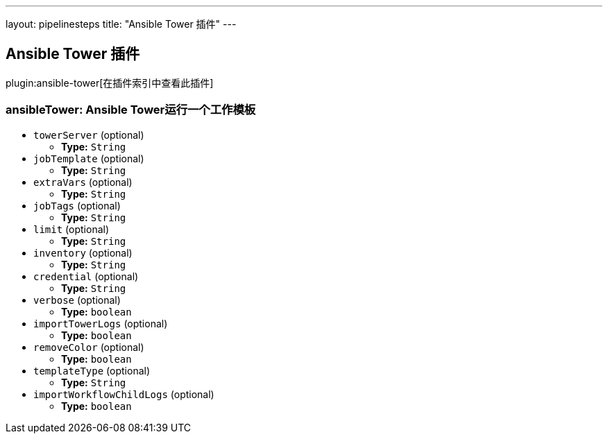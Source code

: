 ---
layout: pipelinesteps
title: "Ansible Tower 插件"
---

:notitle:
:description:
:author:
:email: jenkinsci-users@googlegroups.com
:sectanchors:
:toc: left

== Ansible Tower 插件

plugin:ansible-tower[在插件索引中查看此插件]

=== +ansibleTower+: Ansible Tower运行一个工作模板
++++
<ul><li><code>towerServer</code> (optional)
<ul><li><b>Type:</b> <code>String</code></li></ul></li>
<li><code>jobTemplate</code> (optional)
<ul><li><b>Type:</b> <code>String</code></li></ul></li>
<li><code>extraVars</code> (optional)
<ul><li><b>Type:</b> <code>String</code></li></ul></li>
<li><code>jobTags</code> (optional)
<ul><li><b>Type:</b> <code>String</code></li></ul></li>
<li><code>limit</code> (optional)
<ul><li><b>Type:</b> <code>String</code></li></ul></li>
<li><code>inventory</code> (optional)
<ul><li><b>Type:</b> <code>String</code></li></ul></li>
<li><code>credential</code> (optional)
<ul><li><b>Type:</b> <code>String</code></li></ul></li>
<li><code>verbose</code> (optional)
<ul><li><b>Type:</b> <code>boolean</code></li></ul></li>
<li><code>importTowerLogs</code> (optional)
<ul><li><b>Type:</b> <code>boolean</code></li></ul></li>
<li><code>removeColor</code> (optional)
<ul><li><b>Type:</b> <code>boolean</code></li></ul></li>
<li><code>templateType</code> (optional)
<ul><li><b>Type:</b> <code>String</code></li></ul></li>
<li><code>importWorkflowChildLogs</code> (optional)
<ul><li><b>Type:</b> <code>boolean</code></li></ul></li>
</ul>


++++
